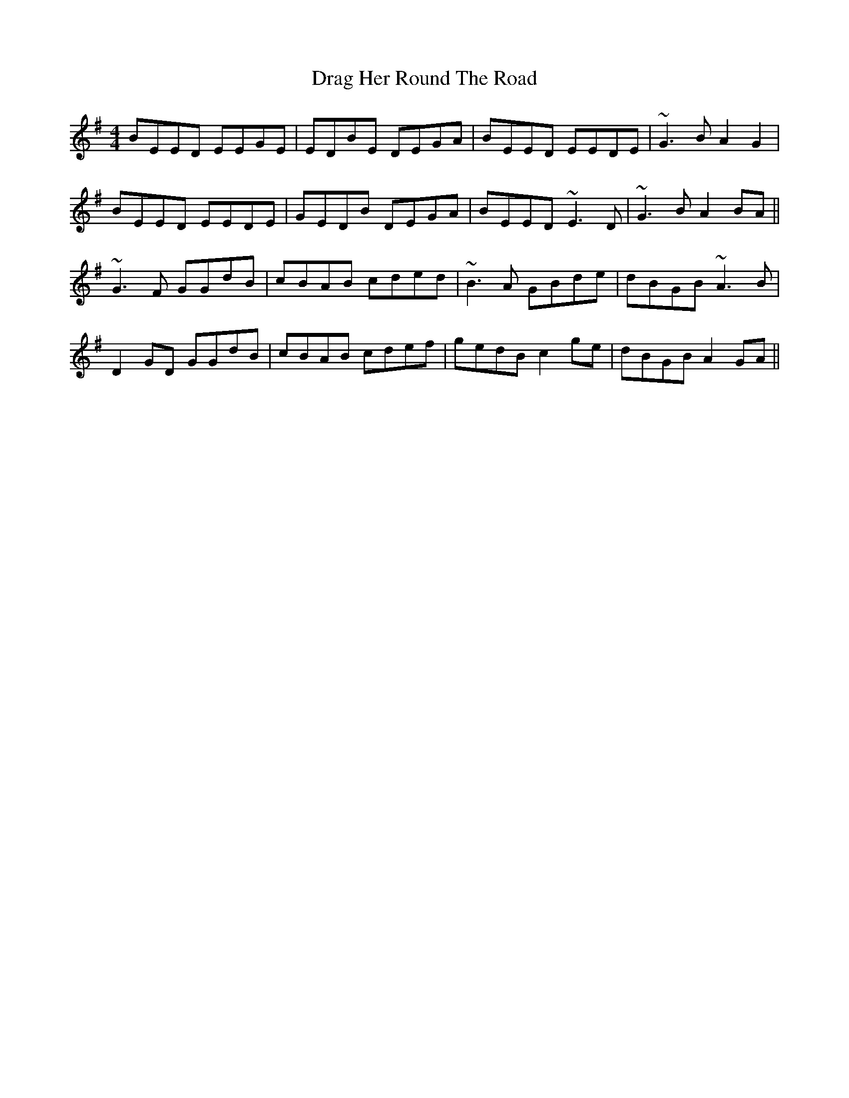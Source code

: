 X: 10798
T: Drag Her Round The Road
R: reel
M: 4/4
K: Eminor
BEED EEGE|EDBE DEGA|BEED EEDE|~G3B A2 G2|
BEED EEDE|GEDB DEGA|BEED ~E3D|~G3B A2 BA||
~G3F GGdB|cBAB cded|~B3A GBde|dBGB ~A3B|
D2 GD GGdB|cBAB cdef|gedB c2 ge|dBGB A2 GA||

